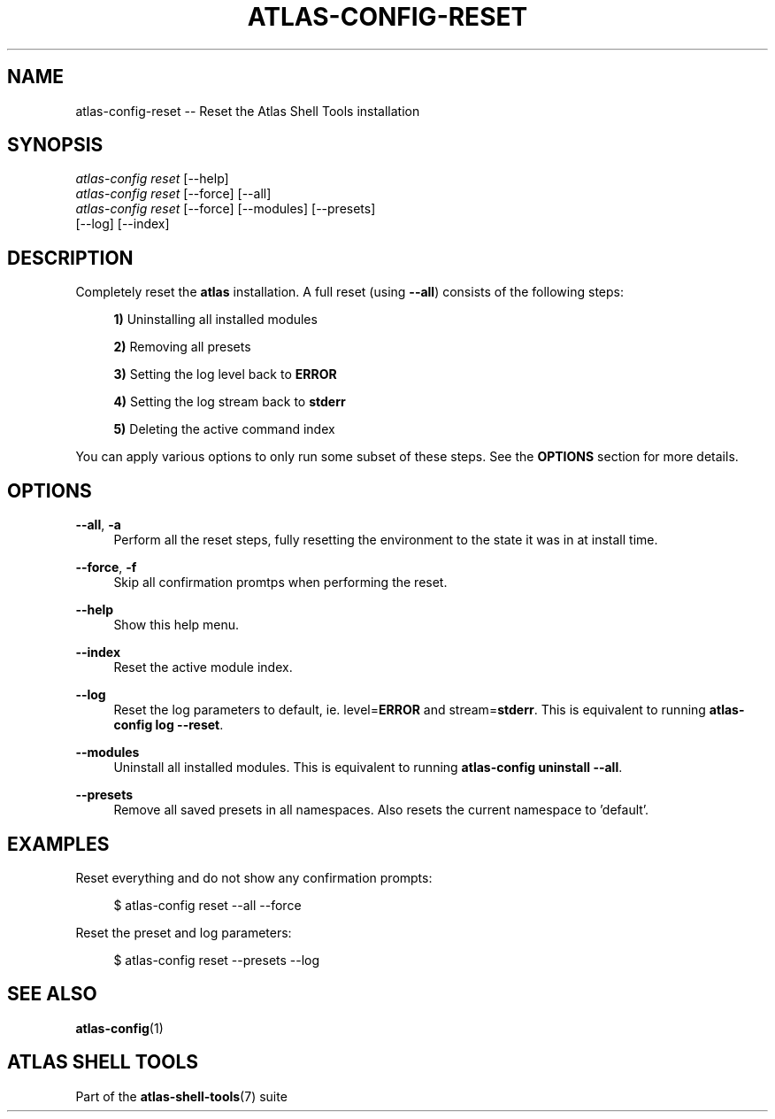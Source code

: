 .\"     Title: atlas-config-reset
.\"    Author: Lucas Cram
.\"    Source: atlas-shell-tools 0.0.1
.\"  Language: English
.\"
.TH "ATLAS-CONFIG-RESET" "1" "1 December 2018" "atlas\-shell\-tools 0\&.0\&.1" "Atlas Shell Tools Manual"
.\" -----------------------------------------------------------------
.\" * Define some portability stuff
.\" -----------------------------------------------------------------
.ie \n(.g .ds Aq \(aq
.el       .ds Aq '
.\" -----------------------------------------------------------------
.\" * set default formatting
.\" -----------------------------------------------------------------
.\" disable hyphenation
.nh
.\" disable justification (adjust text to left margin only)
.ad l
.\" -----------------------------------------------------------------
.\" * MAIN CONTENT STARTS HERE *
.\" -----------------------------------------------------------------

.SH "NAME"
.sp
atlas\-config\-reset \-- Reset the Atlas Shell Tools installation

.SH "SYNOPSIS"
.sp
.nf
\fIatlas\-config\fR \fIreset\fR [\-\-help]
\fIatlas\-config\fR \fIreset\fR [\-\-force] [\-\-all]
\fIatlas\-config\fR \fIreset\fR [\-\-force] [\-\-modules] [\-\-presets]
                   [\-\-log] [\-\-index]
.fi

.SH "DESCRIPTION"
.sp
Completely reset the \fBatlas\fR installation. A full reset (using \fB\-\-all\fR) consists
of the following steps:

.RS 4
\fB1)\fR Uninstalling all installed modules

\fB2)\fR Removing all presets

\fB3)\fR Setting the log level back to \fBERROR\fR

\fB4)\fR Setting the log stream back to \fBstderr\fR

\fB5)\fR Deleting the active command index
.RE

You can apply various options to only run some subset of these steps. See
the \fBOPTIONS\fR section for more details.

.SH "OPTIONS"
.sp
.PP
\fB\-\-all\fR, \fB\-a\fR
.RS 4
Perform all the reset steps, fully resetting the environment to the
state it was in at install time.
.RE

.PP
\fB\-\-force\fR, \fB\-f\fR
.RS 4
Skip all confirmation promtps when performing the reset.
.RE

.PP
\fB\-\-help\fR
.RS 4
Show this help menu.
.RE

.PP
\fB\-\-index\fR
.RS 4
Reset the active module index.
.RE

.PP
\fB\-\-log\fR
.RS 4
Reset the log parameters to default, ie. level=\fBERROR\fR and stream=\fBstderr\fR.
This is equivalent to running \fBatlas\-config log \-\-reset\fR.
.RE

.PP
\fB\-\-modules\fR
.RS 4
Uninstall all installed modules. This is equivalent to running \fBatlas\-config uninstall \-\-all\fR.
.RE

.PP
\fB\-\-presets\fR
.RS 4
Remove all saved presets in all namespaces. Also resets the current namespace
to 'default'.
.RE

.SH "EXAMPLES"
.sp
Reset everything and do not show any confirmation prompts:
.sp
.RS 4
$ atlas\-config reset \-\-all \-\-force
.RE
.sp
Reset the preset and log parameters:
.sp
.RS 4
$ atlas\-config reset \-\-presets \-\-log
.RE

.SH "SEE ALSO"
.sp
\fBatlas\-config\fR(1)

.SH "ATLAS SHELL TOOLS"
.sp
Part of the \fBatlas\-shell\-tools\fR(7) suite
